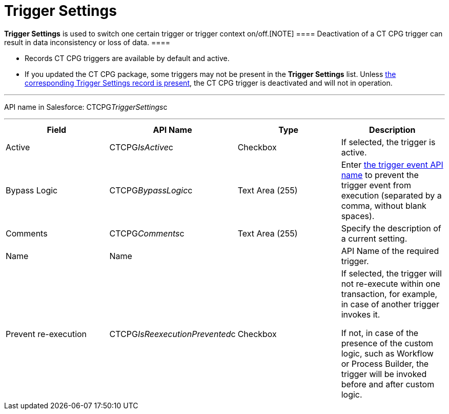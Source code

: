 = Trigger Settings

*Trigger Settings* is used to switch one certain trigger or trigger
context on/off.[NOTE] ==== Deactivation of a CT CPG trigger can
result in data inconsistency or loss of data.  ====

* Records CT CPG triggers are available by default and active.
* If you updated the CT CPG package, some triggers may not be present in
the *Trigger
Settings* list. Unless xref:admin-guide/triggers-management/manage-ct-cpg-triggers#h2_527552279[the
corresponding Trigger Settings record is present], the CT CPG trigger is
deactivated and will not in operation.

'''''

API name in Salesforce: CTCPG__TriggerSettings__c

'''''

[width="100%",cols="25%,25%,25%,25%",]
|===
|*Field* |*API Name* |*Type* |*Description*

|Active  |CTCPG__IsActive__c |Checkbox  |If selected, the
trigger is active.

|Bypass Logic |CTCPG__BypassLogic__c |Text Area (255)  |Enter
xref:admin-guide/triggers-management/triggers/trigger-contexts[the trigger event API name] to prevent the
trigger event from execution (separated by a comma, without blank
spaces).

|Comments |CTCPG__Comments__c |Text Area (255) |Specify the
description of a current setting.

|Name |Name | |API Name of the required trigger.

|Prevent re-execution |CTCPG__IsReexecutionPrevented__c
|Checkbox  a|
If selected, the trigger will not re-execute within one transaction, for
example, in case of another trigger invokes it.

If not, in case of the presence of the custom logic, such as Workflow or
Process Builder, the trigger will be invoked before and after custom
logic.

|===

ifdef::hidden[]

*trigger context* – контекст выполнения триггера, например before
insert, after update и т.д.

*trigger event* – событие, вызвавшее логику работы триггера - например
создание новой записи для контекста after insert

*trigger method* – метод, вызываемый при срабатывании определенного
эвента в определенном контексте, например,
afterInsert(trigger.new), который сработает при создании новой записи в
контексте after insert триггера (при наличии триггера на соответствующий
объект и объявлении в нем соответствующего контекста)


